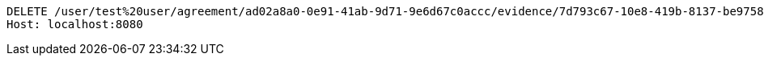 [source,http,options="nowrap"]
----
DELETE /user/test%20user/agreement/ad02a8a0-0e91-41ab-9d71-9e6d67c0accc/evidence/7d793c67-10e8-419b-8137-be9758594184/ HTTP/1.1
Host: localhost:8080

----